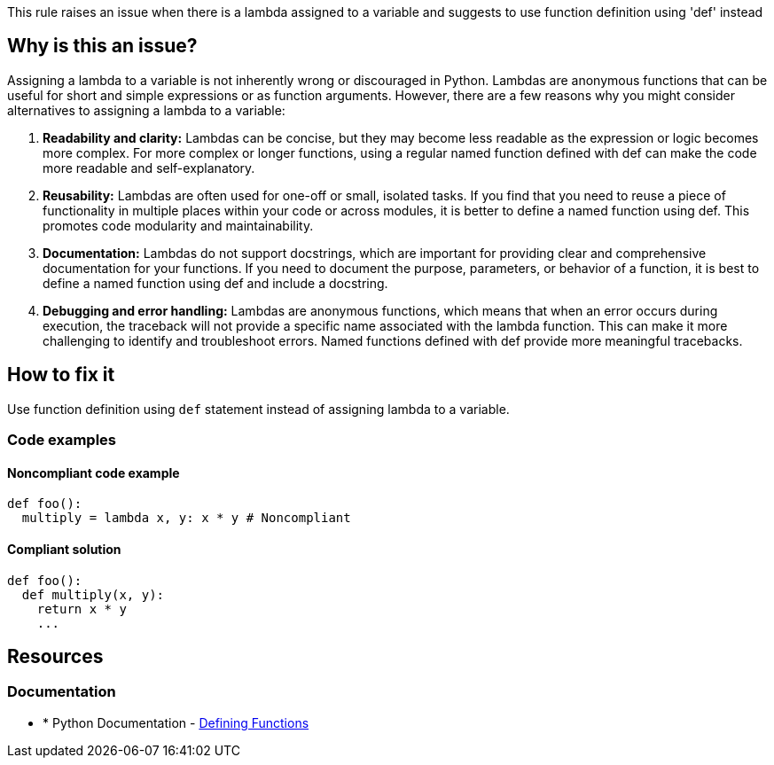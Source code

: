 This rule raises an issue when there is a lambda assigned to a variable and suggests to use function definition using 'def' instead

== Why is this an issue?

Assigning a lambda to a variable is not inherently wrong or discouraged in Python. Lambdas are anonymous functions that can be useful for short and simple expressions or as function arguments. However, there are a few reasons why you might consider alternatives to assigning a lambda to a variable:

1. *Readability and clarity:* Lambdas can be concise, but they may become less readable as the expression or logic becomes more complex. For more complex or longer functions, using a regular named function defined with def can make the code more readable and self-explanatory.

2. *Reusability:* Lambdas are often used for one-off or small, isolated tasks. If you find that you need to reuse a piece of functionality in multiple places within your code or across modules, it is better to define a named function using def. This promotes code modularity and maintainability.

3. *Documentation:* Lambdas do not support docstrings, which are important for providing clear and comprehensive documentation for your functions. If you need to document the purpose, parameters, or behavior of a function, it is best to define a named function using def and include a docstring.

4. *Debugging and error handling:* Lambdas are anonymous functions, which means that when an error occurs during execution, the traceback will not provide a specific name associated with the lambda function. This can make it more challenging to identify and troubleshoot errors. Named functions defined with def provide more meaningful tracebacks.

== How to fix it

Use function definition using `def` statement instead of assigning lambda to a variable.

=== Code examples

==== Noncompliant code example

[source,python,diff-id=1,diff-type=noncompliant]
----
def foo():
  multiply = lambda x, y: x * y # Noncompliant
----

==== Compliant solution 

[source,python,diff-id=1,diff-type=compliant]
----
def foo():
  def multiply(x, y):
    return x * y
    ...
----

== Resources

=== Documentation

* * Python Documentation - https://docs.python.org/3/tutorial/controlflow.html#defining-functions[Defining Functions]


ifdef::env-github,rspecator-view[]

'''
== Implementation Specification
(visible only on this page)

=== Message

* Define function instead of this lambda assignment statement.


=== Highlighting

Primary: assignment statement

'''
== Comments And Links
(visible only on this page)


endif::env-github,rspecator-view[]
